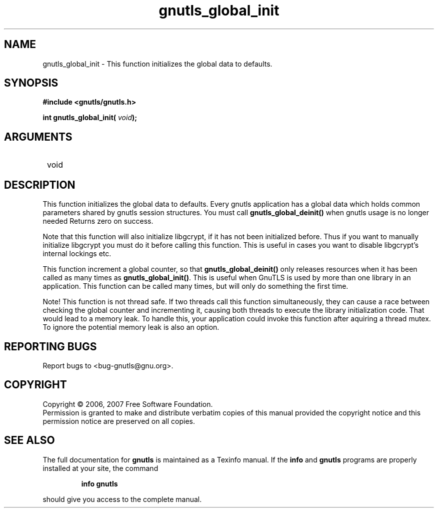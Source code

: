 .\" DO NOT MODIFY THIS FILE!  It was generated by gdoc.
.TH "gnutls_global_init" 3 "2.2.0" "gnutls" "gnutls"
.SH NAME
gnutls_global_init \- This function initializes the global data to defaults.
.SH SYNOPSIS
.B #include <gnutls/gnutls.h>
.sp
.BI "int gnutls_global_init( " void ");"
.SH ARGUMENTS
.IP " void" 12
.SH "DESCRIPTION"

This function initializes the global data to defaults.
Every gnutls application has a global data which holds common parameters
shared by gnutls session structures.
You must call \fBgnutls_global_deinit()\fP when gnutls usage is no longer needed
Returns zero on success.

Note that this function will also initialize libgcrypt, if it has not
been initialized before. Thus if you want to manually initialize libgcrypt
you must do it before calling this function. This is useful in cases you 
want to disable libgcrypt's internal lockings etc.

This function increment a global counter, so that
\fBgnutls_global_deinit()\fP only releases resources when it has been
called as many times as \fBgnutls_global_init()\fP.  This is useful when
GnuTLS is used by more than one library in an application.  This
function can be called many times, but will only do something the
first time.

Note!  This function is not thread safe.  If two threads call this
function simultaneously, they can cause a race between checking
the global counter and incrementing it, causing both threads to
execute the library initialization code.  That would lead to a
memory leak.  To handle this, your application could invoke this
function after aquiring a thread mutex.  To ignore the potential
memory leak is also an option.
.SH "REPORTING BUGS"
Report bugs to <bug-gnutls@gnu.org>.
.SH COPYRIGHT
Copyright \(co 2006, 2007 Free Software Foundation.
.br
Permission is granted to make and distribute verbatim copies of this
manual provided the copyright notice and this permission notice are
preserved on all copies.
.SH "SEE ALSO"
The full documentation for
.B gnutls
is maintained as a Texinfo manual.  If the
.B info
and
.B gnutls
programs are properly installed at your site, the command
.IP
.B info gnutls
.PP
should give you access to the complete manual.
